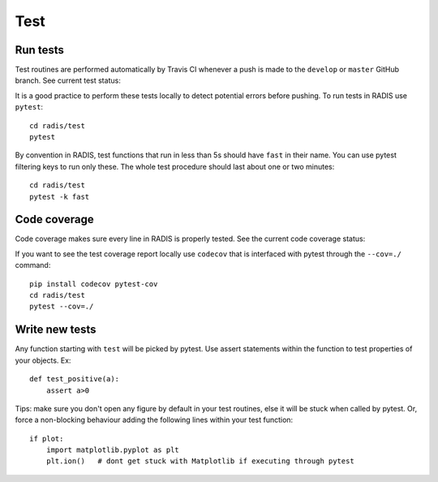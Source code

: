 ====
Test
====

Run tests
---------

Test routines are performed automatically by Travis CI whenever a push is 
made to the ``develop`` or ``master`` GitHub branch. See current test status:

.. image:: https://img.shields.io/travis/radis/radis.svg
    :target: https://travis-ci.org/radis/radis
    :alt: Continuous Integration
    

It is a good practice to perform these tests locally to detect potential 
errors before pushing. To run tests in RADIS use ``pytest``::

    cd radis/test
    pytest
    
By convention in RADIS, test functions that run in less than 5s should have
``fast`` in their name. You can use pytest filtering keys to run 
only these. The whole test procedure should last about one or two minutes::

    cd radis/test 
    pytest -k fast 
    

Code coverage 
-------------

Code coverage makes sure every line in RADIS is properly tested. See 
the current code coverage status:
    
.. image:: https://codecov.io/gh/radis/radis/branch/master/graph/badge.svg
  :target: https://codecov.io/gh/radis/radis
  
 
If you want to see the test coverage report locally use ``codecov`` that 
is interfaced with pytest through the ``--cov=./`` command::

    pip install codecov pytest-cov
    cd radis/test
    pytest --cov=./


Write new tests
---------------

Any function starting with ``test`` will be picked by pytest. Use assert 
statements within the function to test properties of your objects. Ex::

    def test_positive(a):
        assert a>0
    
Tips: make sure you don't open any figure by default in your test routines, 
else it will be stuck when called by pytest. Or, force a non-blocking behaviour 
adding the following lines within your test function::

    if plot:
        import matplotlib.pyplot as plt
        plt.ion()   # dont get stuck with Matplotlib if executing through pytest
    